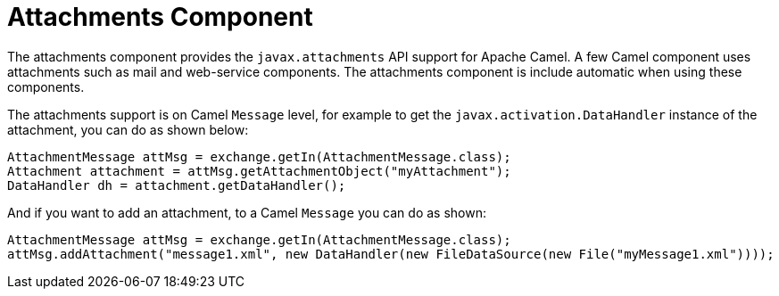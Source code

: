 = Attachments Component
//THIS FILE IS COPIED: EDIT THE SOURCE FILE:
:page-source: components/camel-attachments/src/main/docs/attachments.adoc

The attachments component provides the `javax.attachments` API support for Apache Camel.
A few Camel component uses attachments such as mail and web-service components.
The attachments component is include automatic when using these components.

The attachments support is on Camel `Message` level, for example to get
the `javax.activation.DataHandler` instance of the attachment, you can do as shown below:

[source,java]
----
AttachmentMessage attMsg = exchange.getIn(AttachmentMessage.class);
Attachment attachment = attMsg.getAttachmentObject("myAttachment");
DataHandler dh = attachment.getDataHandler();
----

And if you want to add an attachment, to a Camel `Message` you can do as shown:
[source,java]
----
AttachmentMessage attMsg = exchange.getIn(AttachmentMessage.class);
attMsg.addAttachment("message1.xml", new DataHandler(new FileDataSource(new File("myMessage1.xml"))));
----
